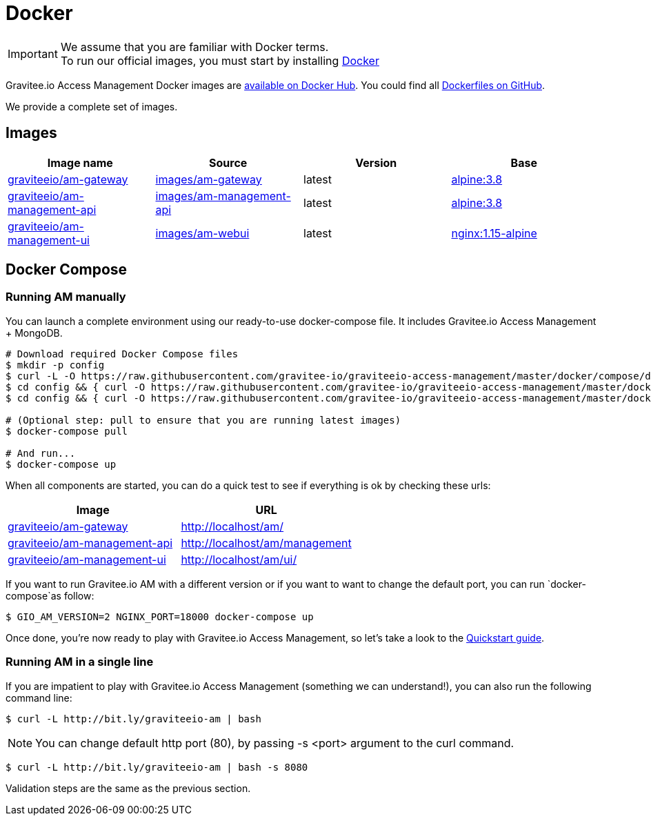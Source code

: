 = Docker
:page-sidebar: am_2_x_sidebar
:page-permalink: am/2.x/am_installguide_docker.html
:page-folder: am/installation-guide
:docker-image-src: https://raw.githubusercontent.com/gravitee-io/gravitee-docker/master/images
:github-repo: https://github.com/gravitee-io/graviteeio-access-management/tree/master/docker
:docker-hub: https://hub.docker.com/r/graviteeio

IMPORTANT: We assume that you are familiar with Docker terms. +
To run our official images, you must start by installing https://docs.docker.com/installation/[Docker]

Gravitee.io Access Management Docker images are https://hub.docker.com/u/graviteeio/[available on Docker Hub].
You could find all https://github.com/gravitee-io/graviteeio-access-management/tree/master/docker/[Dockerfiles on GitHub].

We provide a complete set of images.

== Images
|===
|Image name |Source |Version |Base

|{docker-hub}/am-gateway/[graviteeio/am-gateway]
|{github-repo}/gateway/[images/am-gateway]
|latest
|https://hub.docker.com/_/alpine/[alpine:3.8]

|{docker-hub}/am-management-api/[graviteeio/am-management-api]
|{github-repo}/management-api/[images/am-management-api]
|latest
|https://hub.docker.com/_/alpine/[alpine:3.8]

|{docker-hub}/am-management-ui/[graviteeio/am-management-ui]
|{github-repo}/management-ui/[images/am-webui]
|latest
|https://hub.docker.com/_/alpine/[nginx:1.15-alpine]

|===


== Docker Compose

=== Running AM manually
You can launch a complete environment using our ready-to-use docker-compose file. It includes Gravitee.io Access Management + MongoDB.

[source, shell]
....
# Download required Docker Compose files
$ mkdir -p config
$ curl -L -O https://raw.githubusercontent.com/gravitee-io/graviteeio-access-management/master/docker/compose/docker-compose.yml
$ cd config && { curl -O https://raw.githubusercontent.com/gravitee-io/graviteeio-access-management/master/docker/compose/config/.env ; cd -; }
$ cd config && { curl -O https://raw.githubusercontent.com/gravitee-io/graviteeio-access-management/master/docker/compose/config/nginx.conf ; cd -; }

# (Optional step: pull to ensure that you are running latest images)
$ docker-compose pull

# And run...
$ docker-compose up
....

When all components are started, you can do a quick test to see if everything is ok by checking these urls:

|===
|Image |URL

|{docker-hub}/am-gateway/[graviteeio/am-gateway]
|http://localhost/am/

|{docker-hub}/am-management-api/[graviteeio/am-management-api]
|http://localhost/am/management

|{docker-hub}/am-webui/[graviteeio/am-management-ui]
|http://localhost/am/ui/

|===

If you want to run Gravitee.io AM with a different version or if you want to want to change the default port, you can run
`docker-compose`as follow:

[source, shell]
....
$ GIO_AM_VERSION=2 NGINX_PORT=18000 docker-compose up
....

Once done, you're now ready to play with Gravitee.io Access Management, so let's take a look to the <<gravitee-quickstart, Quickstart guide>>.

=== Running AM in a single line

If you are impatient to play with Gravitee.io Access Management (something we can understand!), you can also run the following command line:

[source, shell]
....
$ curl -L http://bit.ly/graviteeio-am | bash
....

NOTE: You can change default http port (80), by passing -s <port> argument to the curl command.

[source, shell]
....
$ curl -L http://bit.ly/graviteeio-am | bash -s 8080
....

Validation steps are the same as the previous section.